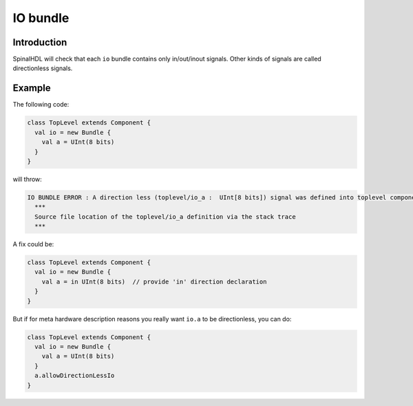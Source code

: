 
IO bundle
=========

Introduction
------------

SpinalHDL will check that each ``io`` bundle contains only in/out/inout signals.
Other kinds of signals are called directionless signals.

Example
-------

The following code:

.. code-block:: scala

   class TopLevel extends Component {
     val io = new Bundle {
       val a = UInt(8 bits)
     }
   }

will throw:

.. code-block:: text

   IO BUNDLE ERROR : A direction less (toplevel/io_a :  UInt[8 bits]) signal was defined into toplevel component's io bundle
     ***
     Source file location of the toplevel/io_a definition via the stack trace
     ***

A fix could be:

.. code-block:: scala

   class TopLevel extends Component {
     val io = new Bundle {
       val a = in UInt(8 bits)  // provide 'in' direction declaration
     }
   }

But if for meta hardware description reasons you really want ``io.a`` to be directionless, you can do:

.. code-block:: scala

   class TopLevel extends Component {
     val io = new Bundle {
       val a = UInt(8 bits)
     }
     a.allowDirectionLessIo
   }
